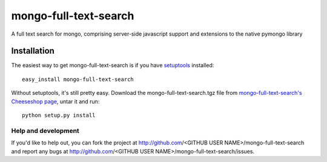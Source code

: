 ======================
mongo-full-text-search
======================

A full text search for mongo, comprising server-side javascript support and
extensions to the native pymongo library

Installation
------------

The easiest way to get mongo-full-text-search is if you have setuptools_ installed::

	easy_install mongo-full-text-search

Without setuptools, it's still pretty easy. Download the mongo-full-text-search.tgz file from 
`mongo-full-text-search's Cheeseshop page`_, untar it and run::

	python setup.py install

.. _mongo-full-text-search's Cheeseshop page: http://pypi.python.org/pypi/mongo-full-text-search/
.. _setuptools: http://peak.telecommunity.com/DevCenter/EasyInstall


Help and development
====================

If you'd like to help out, you can fork the project
at http://github.com/<GITHUB USER NAME>/mongo-full-text-search and report any bugs 
at http://github.com/<GITHUB USER NAME>/mongo-full-text-search/issues.


